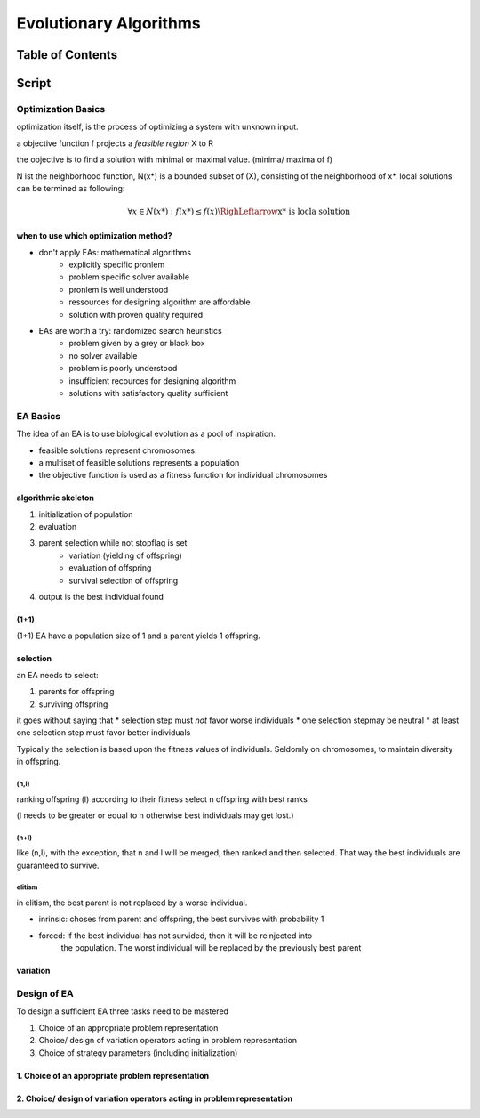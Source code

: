 #######################
Evolutionary Algorithms
#######################

Table of Contents
#################

Script
######

Optimization Basics
===================

optimization itself, is the process of optimizing a system with unknown input.

a objective function f projects a *feasible region* X to R

the objective is to find a solution with minimal or maximal value. (minima/ maxima
of f)

N ist the neighborhood function, N(x*) is a bounded subset of (X), consisting of the
neighborhood of x*.
local solutions can be termined as following:

.. math::

    \forall x \in N(x*) : f(x*) \leq f(x) \RighLeftarrow \text{x* is locla solution}

when to use which optimization method?
--------------------------------------

* don't apply EAs: mathematical algorithms
    + explicitly specific pronlem
    + problem specific solver available
    + pronlem is well understood
    + ressources for designing algorithm are affordable
    + solution with proven quality required
* EAs are worth a try: randomized search heuristics
    + problem given by a grey or black box
    + no solver available
    + problem is poorly understood
    + insufficient recources for designing algorithm
    + solutions with satisfactory quality sufficient

EA Basics
=========

The idea of an EA is to use biological evolution as a pool of inspiration.

* feasible solutions represent chromosomes.
* a multiset of feasible solutions represents a population
* the objective function is used as a fitness function for individual chromosomes

algorithmic skeleton
--------------------

1. initialization of population
2. evaluation
3. parent selection while not stopflag is set
    * variation (yielding of offspring)
    * evaluation of offspring
    * survival selection of offspring
4. output is the best individual found

(1+1)
-----

(1+1) EA have a population size of 1 and a parent yields 1 offspring.

selection
---------

an EA needs to select:

1. parents for offspring
2. surviving offspring

it goes without saying that
* selection step must *not* favor worse individuals
* one selection stepmay be neutral
* at least one selection step must favor better individuals

Typically the selection is based upon the fitness values of individuals.
Seldomly on chromosomes, to maintain diversity in offspring.

(n,l)
^^^^^

ranking offspring (l) according to their fitness
select n offspring with best ranks

(l needs to be greater or equal to n otherwise best individuals may get lost.)

(n+l)
^^^^^

like (n,l), with the exception, that n and l will be merged, then ranked and then 
selected.
That way the best individuals are guaranteed to survive.

elitism
^^^^^^^

in elitism, the best parent is not replaced by a worse individual. 

* inrinsic: choses from parent and offspring, the best survives with probability 1
* forced: if the best individual has not survided, then it will be reinjected into
    the population. The worst individual will be replaced by the previously best
    parent



variation
---------

Design of EA
============

To design a sufficient EA three tasks need to be mastered

1. Choice of an appropriate problem representation
2. Choice/ design of variation operators acting in problem representation
3. Choice of strategy parameters (including initialization)


1. Choice of an appropriate problem representation
--------------------------------------------------

2. Choice/ design of variation operators acting in problem representation
-------------------------------------------------------------------------
